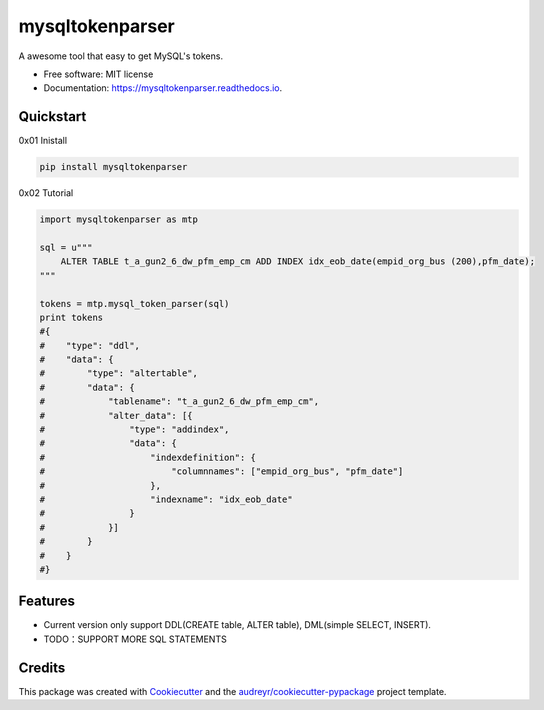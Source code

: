 ================
mysqltokenparser
================


.. image:: https://img.shields.io/pypi/v/mysqltokenparser.svg
        :target: https://pypi.python.org/pypi/mysqltokenparser

.. image:: https://img.shields.io/travis/LoveXiaoLiu/mysqltokenparser.svg
        :target: https://travis-ci.org/LoveXiaoLiu/mysqltokenparser

.. image:: https://readthedocs.org/projects/mysqltokenparser/badge/?version=latest
        :target: https://mysqltokenparser.readthedocs.io/en/latest/?badge=latest
        :alt: Documentation Status


.. image:: https://pyup.io/repos/github/LoveXiaoLiu/mysqltokenparser/shield.svg
     :target: https://pyup.io/repos/github/LoveXiaoLiu/mysqltokenparser/
     :alt: Updates



A awesome tool that easy to get MySQL's tokens.


* Free software: MIT license
* Documentation: https://mysqltokenparser.readthedocs.io.


Quickstart
----------

0x01 Inistall

.. code:: shell

   pip install mysqltokenparser

0x02 Tutorial

.. code:: python

    import mysqltokenparser as mtp

    sql = u"""
        ALTER TABLE t_a_gun2_6_dw_pfm_emp_cm ADD INDEX idx_eob_date(empid_org_bus (200),pfm_date);
    """

    tokens = mtp.mysql_token_parser(sql)
    print tokens
    #{
    #    "type": "ddl",
    #    "data": {
    #        "type": "altertable",
    #        "data": {
    #            "tablename": "t_a_gun2_6_dw_pfm_emp_cm",
    #            "alter_data": [{
    #                "type": "addindex",
    #                "data": {
    #                    "indexdefinition": {
    #                        "columnnames": ["empid_org_bus", "pfm_date"]
    #                    },
    #                    "indexname": "idx_eob_date"
    #                }
    #            }]
    #        }
    #    }
    #}


Features
--------

* Current version only support DDL(CREATE table, ALTER table), DML(simple SELECT, INSERT).
* TODO：SUPPORT MORE SQL STATEMENTS

Credits
-------

This package was created with Cookiecutter_ and the `audreyr/cookiecutter-pypackage`_ project template.

.. _Cookiecutter: https://github.com/audreyr/cookiecutter
.. _`audreyr/cookiecutter-pypackage`: https://github.com/audreyr/cookiecutter-pypackage

